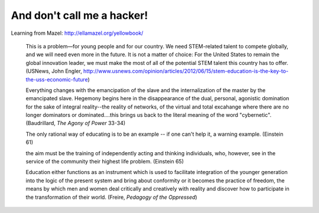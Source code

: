 And don't call me a hacker!
===========================	

Learning from Mazel: http://ellamazel.org/yellowbook/

	This is a problem—for young people and for our country. We need STEM-related talent to compete globally, and we will need even more in the future. It is not a matter of choice: For the United States to remain the global innovation leader, we must make the most of all of the potential STEM talent this country has to offer. (USNews, John Engler, http://www.usnews.com/opinion/articles/2012/06/15/stem-education-is-the-key-to-the-uss-economic-future)

	Everything changes with the emancipation of the slave and the internalization of the master by the emancipated slave. Hegemony begins here in the disappearance of the dual, personal, agonistic domination for the sake of integral reality--the reality of networks, of the virtual and total excahange where there are no longer dominators or dominated....this brings us back to the literal meaning of the word "cybernetic". (Baudrillard, *The Agony of Power* 33-34)

	The only rational way of educating is to be an example -- if one can't help it, a warning example. (Einstein 61)

	the aim must be the training of independently acting and thinking individuals, who, however, see in the service of the community their highest life problem. (Einstein 65)

	Education either functions as an instrument which is used to facilitate integration of the younger generation into the logic of the present system and bring about conformity or it becomes the practice of freedom, the means by which men and women deal critically and creatively with reality and discover how to participate in the transformation of their world. (Freire, *Pedagogy of the Oppressed*)